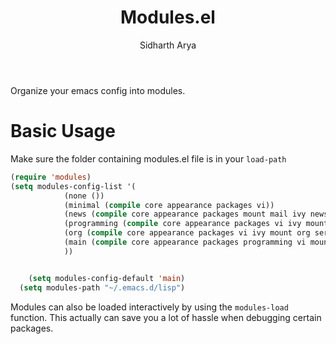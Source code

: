 #+TITLE: Modules.el
#+AUTHOR: Sidharth Arya

Organize your emacs config into modules. 

* Basic Usage
Make sure the folder containing modules.el file is in your ~load-path~
  #+begin_src emacs-lisp
    (require 'modules)
    (setq modules-config-list '(
				(none ())
				(minimal (compile core appearance packages vi))
				(news (compile core appearance packages mount mail ivy news org))
				(programming (compile core appearance packages vi ivy mount org programming vc))
				(org (compile core appearance packages vi ivy mount org server compile dashboard))
				(main (compile core appearance packages programming vi mount org news mail dashboard vc tracking finance server))
				))


	    (setq modules-config-default 'main)
	  (setq modules-path "~/.emacs.d/lisp")
  #+end_src

Modules can also be loaded interactively by using the ~modules-load~ function. This actually can save you a lot of hassle when debugging certain packages. 
 
